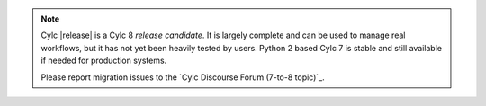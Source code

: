 .. note::

   Cylc |release| is a Cylc 8 *release candidate*. It is largely
   complete and can be used to manage real workflows, but it has not yet been
   heavily tested by users. Python 2 based Cylc 7 is stable and still available
   if needed for production systems.

   Please report migration issues to the `Cylc Discourse Forum (7-to-8 topic)`_.

